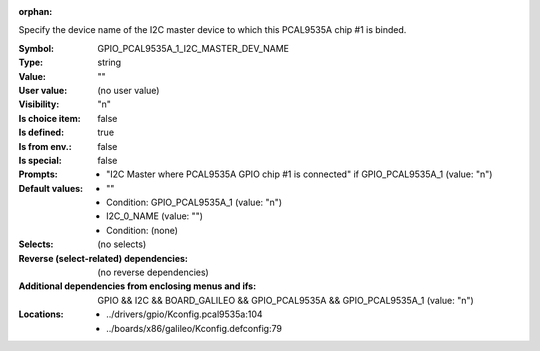 :orphan:

.. title:: GPIO_PCAL9535A_1_I2C_MASTER_DEV_NAME

.. option:: CONFIG_GPIO_PCAL9535A_1_I2C_MASTER_DEV_NAME:
.. _CONFIG_GPIO_PCAL9535A_1_I2C_MASTER_DEV_NAME:

Specify the device name of the I2C master device to which this
PCAL9535A chip #1 is binded.



:Symbol:           GPIO_PCAL9535A_1_I2C_MASTER_DEV_NAME
:Type:             string
:Value:            ""
:User value:       (no user value)
:Visibility:       "n"
:Is choice item:   false
:Is defined:       true
:Is from env.:     false
:Is special:       false
:Prompts:

 *  "I2C Master where PCAL9535A GPIO chip #1 is connected" if GPIO_PCAL9535A_1 (value: "n")
:Default values:

 *  ""
 *   Condition: GPIO_PCAL9535A_1 (value: "n")
 *  I2C_0_NAME (value: "")
 *   Condition: (none)
:Selects:
 (no selects)
:Reverse (select-related) dependencies:
 (no reverse dependencies)
:Additional dependencies from enclosing menus and ifs:
 GPIO && I2C && BOARD_GALILEO && GPIO_PCAL9535A && GPIO_PCAL9535A_1 (value: "n")
:Locations:
 * ../drivers/gpio/Kconfig.pcal9535a:104
 * ../boards/x86/galileo/Kconfig.defconfig:79